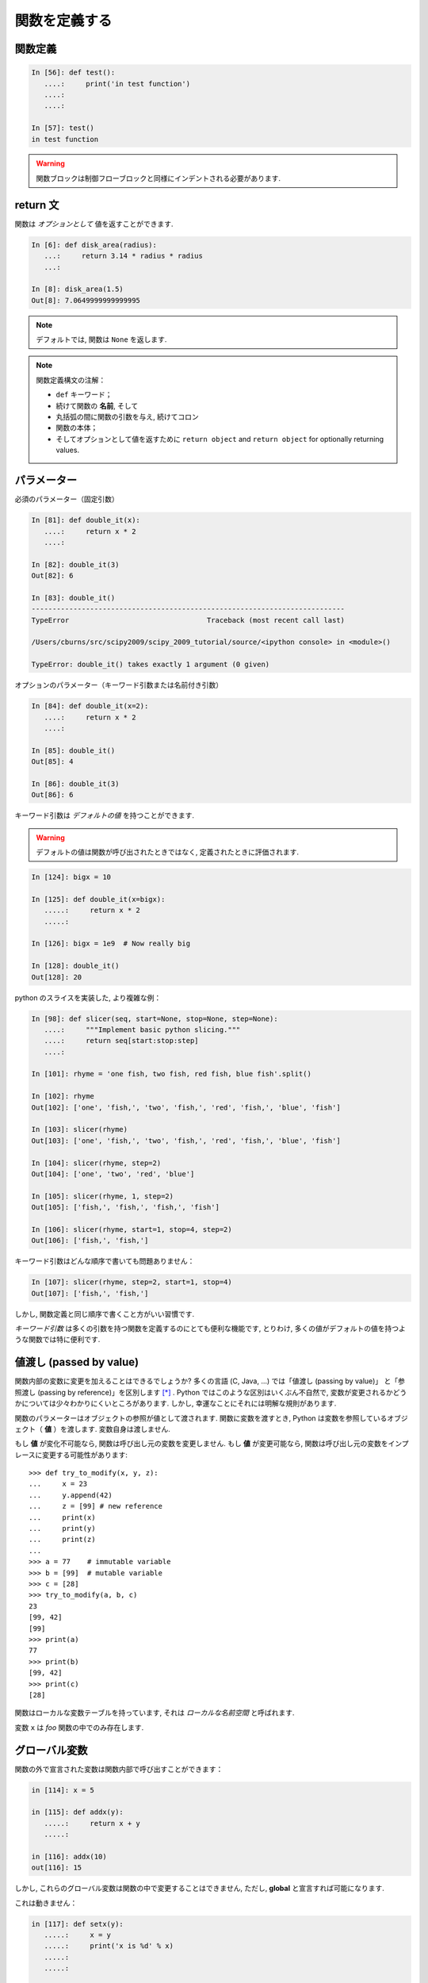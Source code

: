 関数を定義する
==============

..  Defining functions
    =====================

関数定義
--------

..  Function definition
    -------------------

.. sourcecode:: ipython

    In [56]: def test():
       ....:     print('in test function')
       ....:     
       ....:     

    In [57]: test()
    in test function

.. Warning:: 

    関数ブロックは制御フローブロックと同様にインデントされる必要があります. 

..
    .. Warning:: 
    
        Function blocks must be indented as other control-flow blocks.

return 文
---------

..  Return statement
    ----------------

関数は *オプションとして* 値を返すことができます. 

..  Functions can *optionally* return values.

.. sourcecode:: ipython

    In [6]: def disk_area(radius):
       ...:     return 3.14 * radius * radius
       ...: 

    In [8]: disk_area(1.5)
    Out[8]: 7.0649999999999995

.. Note:: デフォルトでは, 関数は ``None`` を返します. 

.. .. Note:: By default, functions return ``None``.

.. Note:: 関数定義構文の注解：

    * ``def`` キーワード；

    * 続けて関数の **名前**, そして

    * 丸括弧の間に関数の引数を与え, 続けてコロン

    * 関数の本体；

    * そしてオプションとして値を返すために ``return object``
      and ``return object`` for optionally returning values.

..
    .. Note:: Note the syntax to define a function:
    
        * the ``def`` keyword;
    
        * is followed by the function's **name**, then
    
        * the arguments of the function are given between brackets followed
          by a colon.
    
        * the function body ;
    
        * and ``return object`` for optionally returning values.


パラメーター
------------

..  Parameters
    ----------

必須のパラメーター（固定引数）

.. Mandatory parameters (positional arguments)

.. sourcecode:: ipython

    In [81]: def double_it(x):
       ....:     return x * 2
       ....: 

    In [82]: double_it(3)
    Out[82]: 6

    In [83]: double_it()
    ---------------------------------------------------------------------------
    TypeError                                 Traceback (most recent call last)

    /Users/cburns/src/scipy2009/scipy_2009_tutorial/source/<ipython console> in <module>()

    TypeError: double_it() takes exactly 1 argument (0 given)

オプションのパラメーター（キーワード引数または名前付き引数）

.. Optional parameters (keyword or named arguments)

.. sourcecode:: ipython

    In [84]: def double_it(x=2):
       ....:     return x * 2
       ....: 

    In [85]: double_it()
    Out[85]: 4

    In [86]: double_it(3)
    Out[86]: 6

キーワード引数は *デフォルトの値* を持つことができます. 

.. Keyword arguments allow you to specify *default values*.

.. warning:: 

   デフォルトの値は関数が呼び出されたときではなく, 定義されたときに評価されます. 

..
    .. warning:: 
    
       default values are evaluated when the function is defined, not when
       it is called.

.. sourcecode:: ipython

    In [124]: bigx = 10

    In [125]: def double_it(x=bigx):
       .....:     return x * 2
       .....: 

    In [126]: bigx = 1e9  # Now really big

    In [128]: double_it()
    Out[128]: 20

python のスライスを実装した, より複雑な例：

.. More involved example implementing python's slicing:

.. sourcecode:: ipython

    In [98]: def slicer(seq, start=None, stop=None, step=None):
       ....:     """Implement basic python slicing."""
       ....:     return seq[start:stop:step]
       ....: 

    In [101]: rhyme = 'one fish, two fish, red fish, blue fish'.split()

    In [102]: rhyme
    Out[102]: ['one', 'fish,', 'two', 'fish,', 'red', 'fish,', 'blue', 'fish']

    In [103]: slicer(rhyme)
    Out[103]: ['one', 'fish,', 'two', 'fish,', 'red', 'fish,', 'blue', 'fish']

    In [104]: slicer(rhyme, step=2)
    Out[104]: ['one', 'two', 'red', 'blue']

    In [105]: slicer(rhyme, 1, step=2)
    Out[105]: ['fish,', 'fish,', 'fish,', 'fish']

    In [106]: slicer(rhyme, start=1, stop=4, step=2)
    Out[106]: ['fish,', 'fish,']

キーワード引数はどんな順序で書いても問題ありません：

.. The order of the keyword arguments does not matter:

.. sourcecode:: ipython

    In [107]: slicer(rhyme, step=2, start=1, stop=4)
    Out[107]: ['fish,', 'fish,']

しかし, 関数定義と同じ順序で書くこと方がいい習慣です. 

..  but it is good practice to use the same ordering as the function's
    definition.

*キーワード引数* は多くの引数を持つ関数を定義するのにとても便利な機能です, 
とりわけ, 多くの値がデフォルトの値を持つような関数では特に便利です. 

..
    *Keyword arguments* are a very convenient feature for defining functions
    with a variable number of arguments, especially when default values are
    to be used in most calls to the function.

値渡し (passed by value)
------------------------

..  Passed by value
    ---------------

関数内部の変数に変更を加えることはできるでしょうか?
多くの言語 (C, Java, ...) では「値渡し (passing by value)」
と「参照渡し (passing by reference)」を区別します [*]_ . 
Python ではこのような区別はいくぶん不自然で, 
変数が変更されるかどうかについては少々わかりにくいところがあります. 
しかし, 幸運なことにそれには明解な規則があります. 

..
    Can you modify the value of a variable inside a function? Most languages
    (C, Java, ...) distinguish "passing by value" and "passing by reference".
    In Python, such a distinction is somewhat artificial, and it is a bit
    subtle whether your variables are going to be modified or not.
    Fortunately, there exist clear rules.

関数のパラメーターはオブジェクトの参照が値として渡されます. 
関数に変数を渡すとき, Python は変数を参照しているオブジェクト（ **値** ）を渡します. 
変数自身は渡しません. 

..
    Parameters to functions are refereence to objects, which are passed by
    value. When you pass a variable to a function, python passes the
    reference to the object to which the variable refers (the **value**).
    Not the variable itself.

もし **値** が変化不可能なら, 関数は呼び出し元の変数を変更しません. 
もし **値** が変更可能なら, 関数は呼び出し元の変数をインプレースに変更する可能性があります::

    >>> def try_to_modify(x, y, z):
    ...     x = 23
    ...     y.append(42)
    ...     z = [99] # new reference
    ...     print(x)
    ...     print(y)
    ...     print(z)
    ...     
    >>> a = 77    # immutable variable
    >>> b = [99]  # mutable variable
    >>> c = [28]
    >>> try_to_modify(a, b, c)
    23
    [99, 42]
    [99]
    >>> print(a)
    77
    >>> print(b)
    [99, 42]
    >>> print(c)
    [28]

..
    If the **value** is immutable, the function does not modify the caller's
    variable.  If the **value** is mutable, the function may modify the
    caller's variable in-place::
    
        >>> def try_to_modify(x, y, z):
        ...     x = 23
        ...     y.append(42)
        ...     z = [99] # new reference
        ...     print(x)
        ...     print(y)
        ...     print(z)
        ...     
        >>> a = 77    # immutable variable
        >>> b = [99]  # mutable variable
        >>> c = [28]
        >>> try_to_modify(a, b, c)
        23
        [99, 42]
        [99]
        >>> print(a)
        77
        >>> print(b)
        [99, 42]
        >>> print(c)
        [28]

関数はローカルな変数テーブルを持っています, 
それは *ローカルな名前空間* と呼ばれます. 

.. functions have a local variable table. called a *local namespace*.

変数 ``x`` は *foo* 関数の中でのみ存在します. 

.. the variable ``x`` only exists within the function *foo*.


グローバル変数
--------------

..  global variables
    ----------------

関数の外で宣言された変数は関数内部で呼び出すことができます：

..  variables declared outside the function can be referenced within the
    function:

.. sourcecode:: ipython

    in [114]: x = 5

    in [115]: def addx(y):
       .....:     return x + y
       .....: 

    in [116]: addx(10)
    out[116]: 15

しかし, これらのグローバル変数は関数の中で変更することはできません, 
ただし, **global** と宣言すれば可能になります. 

..  but these "global" variables cannot be modified within the function,
    unless declared **global** in the function.

これは動きません：

.. this doesn't work:

.. sourcecode:: ipython

    in [117]: def setx(y):
       .....:     x = y
       .....:     print('x is %d' % x)
       .....:     
       .....:     

    in [118]: setx(10)
    x is 10

    in [120]: x
    out[120]: 5

これは動きます：

.. this works:

.. sourcecode:: ipython

    in [121]: def setx(y):
       .....:     global x
       .....:     x = y
       .....:     print('x is %d' % x)
       .....:     
       .....:     

    in [122]: setx(10)
    x is 10

    in [123]: x
    out[123]: 10


可変なパラメータ
----------------

..  variable number of parameters
    -----------------------------

パラメータの特別な形式：
  * \*args：任意の固定引数が入ったタプル
  * \**kwargs：任意のキーワード引数が入った辞書

..
    special forms of parameters:
      * \*args: any number of positional arguments packed into a tuple
      * \**kwargs: any number of keyword arguments packed into a dictionary

.. sourcecode:: ipython

    in [35]: def variable_args(*args, **kwargs):
       ....:     print 'args is', args
       ....:     print 'kwargs is', kwargs
       ....: 

    in [36]: variable_args('one', 'two', x=1, y=2, z=3)
    args is ('one', 'two')
    kwargs is {'y': 2, 'x': 1, 'z': 3}

.. **

ドキュメンテーション文字列 (docstring)
--------------------------------------

..  docstrings
    ----------

関数が何をするのかとその引数についてのドキュメントを書くのに
一般的なとりきめとして：

..  documention about what the function does and it's parameters.  general
    convention:

.. sourcecode:: ipython

    in [67]: def funcname(params):
       ....:     """concise one-line sentence describing the function.
       ....: 
       ....:     extended summary which can contain multiple paragraphs.
       ....:     """
       ....:     # function body
       ....:     pass
       ....: 

    in [68]: funcname?
    type:		function
    base class:	<type 'function'>
    string form:	<function funcname at 0xeaa0f0>
    namespace:	interactive
    file:		/users/cburns/src/scipy2009/.../<ipython console>
    definition:	funcname(params)
    docstring:
        concise one-line sentence describing the function.

        extended summary which can contain multiple paragraphs.

.. note:: **docstring に関するガイドライン**


    標準化の目的のために, `docstring conventions 
    <http://www.python.org/dev/peps/pep-0257>`_ の Web ページ
    （日本語訳 `docstring の書き方のガイドライン <http://www.python.jp/doc/contrib/peps/pep-0257.txt>`_ ）
    に python の docstring に関する意味論と取り決めが文書化されています. 

    また,  numpy や scipy モジュールも科学計算用の関数の文書化のために
    簡潔化された標準を定めています, 
    それらは,  ``パラメータ`` 節や ``example`` 節等を含んでいて, 
    自分で書いた関数について参考にしたいと思うでしょう. 
    http://projects.scipy.org/numpy/wiki/codingstyleguidelines#docstring-standard 
    と http://projects.scipy.org/numpy/browser/trunk/doc/example.py#l37
    を見てください. 

..
    .. note:: **docstring guidelines**
    
    
        for the sake of standardization, the `docstring
        conventions <http://www.python.org/dev/peps/pep-0257>`_ webpage
        documents the semantics and conventions associated with python
        docstrings.
    
        also, the numpy and scipy modules have defined a precised standard
        for documenting scientific functions, that you may want to follow for
        your own functions, with a ``parameters`` section, an ``examples``
        section, etc. see
        http://projects.scipy.org/numpy/wiki/codingstyleguidelines#docstring-standard 
        and http://projects.scipy.org/numpy/browser/trunk/doc/example.py#l37
    
    functions are objects
    ---------------------
    functions are first-class objects, which means they can be:
      * assigned to a variable
      * an item in a list (or any collection)
      * passed as an argument to another function.

.. sourcecode:: ipython

    in [38]: va = variable_args

    in [39]: va('three', x=1, y=2)
    args is ('three',)
    kwargs is {'y': 2, 'x': 1}

メソッド
--------

..  methods
    -------

メソッドはオブジェクトと結びついた関数です. 
これまで, **リスト**, **辞書**, **文字列** 等の例の中でみてきました. 

..  methods are functions attached to objects.  you've seen these in our
    examples on **lists**, **dictionaries**, **strings**, etc...

練習問題
--------

..  exercices
    ---------

.. topic:: 練習問題：クイックソート

    クイックソートアルゴリズムを実装しなさい, Wikipedia での定義::

	function quicksort(array)
	    var list less, greater
	    if length(array) < 2  
		return array  
	    select and remove a pivot value pivot from array
	    for each x in array
		if x < pivot + 1 then append x to less
		else append x to greater
	    return concatenate(quicksort(less), pivot, quicksort(greater))

:ref:`quick_sort`

..
    .. topic:: exercice: quicksort
    
        implement the quicksort algorithm, as defined by wikipedia::
    
    	function quicksort(array)
    	    var list less, greater
    	    if length(array) < 2  
    		return array  
    	    select and remove a pivot value pivot from array
    	    for each x in array
    		if x < pivot + 1 then append x to less
    		else append x to greater
    	    return concatenate(quicksort(less), pivot, quicksort(greater))
    
    .. :ref:`quick_sort`

.. topic:: 練習問題：Fibonacci 数列

    Fibonacci 数列の第一項から ``n`` 項までを表示する関数を書きなさい, 
    Fibonacci 数列の定義は：

    * ``u_0 = 1; u_1 = 1``
    * ``u_(n+2) = u_(n+1) + u_n``

:ref:`fibonacci`

..
    .. topic:: Exercice: Fibonacci sequence
    
        Write a function that displays the ``n`` first terms of the Fibonacci
        sequence, defined by:
    
        * ``u_0 = 1; u_1 = 1``
        * ``u_(n+2) = u_(n+1) + u_n``
    
    .. :ref:`fibonacci`

.. [*] C や Java は値渡ししかないので参照渡しはない. ポインタの値渡しのことを参照渡しといっているのかな?
